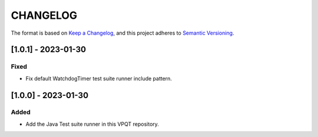 CHANGELOG
=========

The format is based on `Keep a
Changelog <https://keepachangelog.com/en/1.0.0/>`__, and this project
adheres to `Semantic
Versioning <https://semver.org/spec/v2.0.0.html>`__.


[1.0.1] - 2023-01-30
--------------------

Fixed
~~~~~

- Fix default WatchdogTimer test suite runner include pattern.

[1.0.0] - 2023-01-30
--------------------

Added
~~~~~

- Add the Java Test suite runner in this VPQT repository.

..
    Copyright 2023 MicroEJ Corp. All rights reserved.
    Use of this source code is governed by a BSD-style license that can be found with this software.
